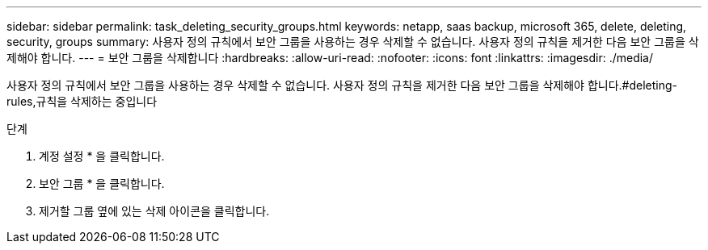 ---
sidebar: sidebar 
permalink: task_deleting_security_groups.html 
keywords: netapp, saas backup, microsoft 365, delete, deleting, security, groups 
summary: 사용자 정의 규칙에서 보안 그룹을 사용하는 경우 삭제할 수 없습니다. 사용자 정의 규칙을 제거한 다음 보안 그룹을 삭제해야 합니다. 
---
= 보안 그룹을 삭제합니다
:hardbreaks:
:allow-uri-read: 
:nofooter: 
:icons: font
:linkattrs: 
:imagesdir: ./media/


[role="lead"]
사용자 정의 규칙에서 보안 그룹을 사용하는 경우 삭제할 수 없습니다. 사용자 정의 규칙을 제거한 다음 보안 그룹을 삭제해야 합니다.#deleting-rules,규칙을 삭제하는 중입니다

.단계
. 계정 설정 * 을 클릭합니다.
. 보안 그룹 * 을 클릭합니다.
. 제거할 그룹 옆에 있는 삭제 아이콘을 클릭합니다.

